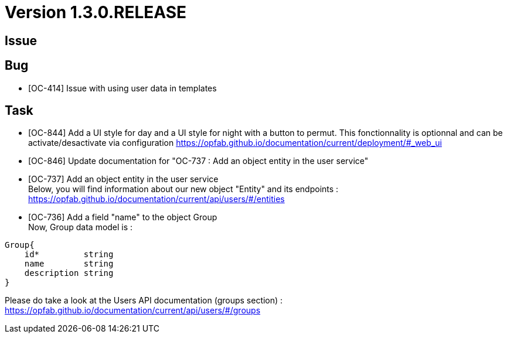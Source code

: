 // Copyright (c) 2020, RTE (http://www.rte-france.com)
//
// This Source Code Form is subject to the terms of the Mozilla Public
// License, v. 2.0. If a copy of the MPL was not distributed with this
// file, You can obtain one at http://mozilla.org/MPL/2.0/.

= Version 1.3.0.RELEASE

== Issue

== Bug
* [OC-414] Issue with using user data in templates

== Task
* [OC-844] Add a UI style for day and a UI style for night with a button to permut. This fonctionnality is optionnal and can be activate/desactivate via configuration https://opfab.github.io/documentation/current/deployment/#_web_ui
* [OC-846] Update documentation for "OC-737 : Add an object entity in the user service"
* [OC-737] Add an object entity in the user service +
Below, you will find information about our new object "Entity" and its endpoints : +
https://opfab.github.io/documentation/current/api/users/#/entities
* [OC-736] Add a field "name" to the object Group +
Now, Group data model is : +
[source]
----
Group{
    id*	        string
    name        string
    description	string
}
----
Please do take a look at the Users API documentation (groups section) :
https://opfab.github.io/documentation/current/api/users/#/groups